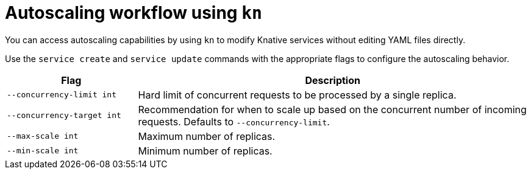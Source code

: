 // Module is included in the following assemblies:
//
// serverless/knative_cli/knative-cli.adoc

[id="autoscaling-workflow_{context}"]
= Autoscaling workflow using `kn`

You can access autoscaling capabilities by using `kn` to modify Knative services without editing YAML files directly.

Use the `service create` and `service update` commands with the appropriate flags to configure the autoscaling behavior.

[cols="1,3",options="header"]
|====
| Flag
| Description

| `--concurrency-limit int`
| Hard limit of concurrent requests to be processed by a single replica.

| `--concurrency-target int`
| Recommendation for when to scale up based on the concurrent number of incoming requests. Defaults to `--concurrency-limit`.

| `--max-scale int`
| Maximum number of replicas.

| `--min-scale int`
| Minimum number of replicas.
|====
